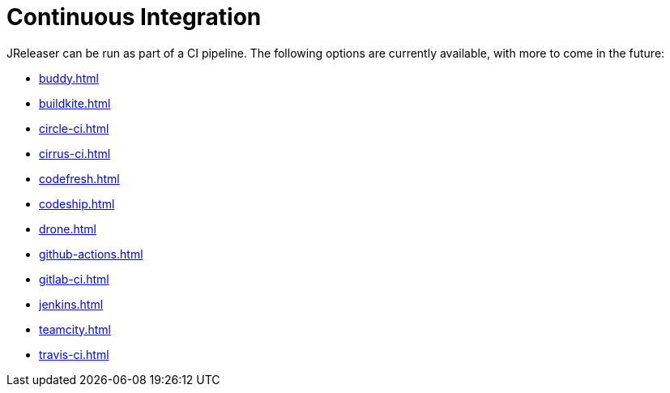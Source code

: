 = Continuous Integration

JReleaser can be run as part of a CI pipeline. The following options are currently available, with more to come
in the future:

* xref:buddy.adoc[]
* xref:buildkite.adoc[]
* xref:circle-ci.adoc[]
* xref:cirrus-ci.adoc[]
* xref:codefresh.adoc[]
* xref:codeship.adoc[]
* xref:drone.adoc[]
* xref:github-actions.adoc[]
* xref:gitlab-ci.adoc[]
* xref:jenkins.adoc[]
* xref:teamcity.adoc[]
* xref:travis-ci.adoc[]